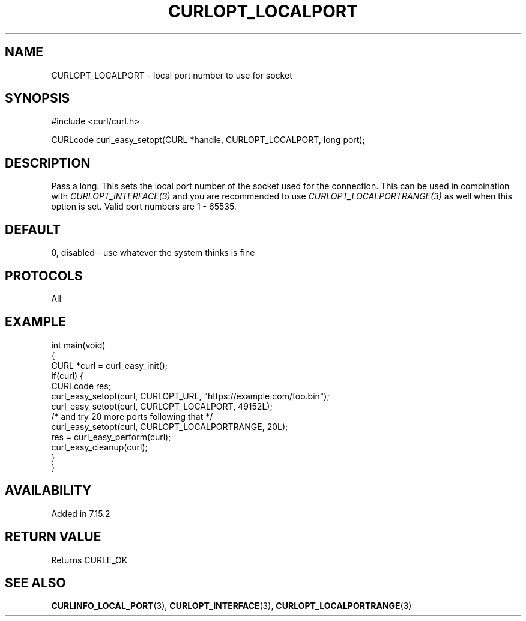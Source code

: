 .\" generated by cd2nroff 0.1 from CURLOPT_LOCALPORT.md
.TH CURLOPT_LOCALPORT 3 "2024-06-27" libcurl
.SH NAME
CURLOPT_LOCALPORT \- local port number to use for socket
.SH SYNOPSIS
.nf
#include <curl/curl.h>

CURLcode curl_easy_setopt(CURL *handle, CURLOPT_LOCALPORT, long port);
.fi
.SH DESCRIPTION
Pass a long. This sets the local port number of the socket used for the
connection. This can be used in combination with \fICURLOPT_INTERFACE(3)\fP
and you are recommended to use \fICURLOPT_LOCALPORTRANGE(3)\fP as well when
this option is set. Valid port numbers are 1 \- 65535.
.SH DEFAULT
0, disabled \- use whatever the system thinks is fine
.SH PROTOCOLS
All
.SH EXAMPLE
.nf
int main(void)
{
  CURL *curl = curl_easy_init();
  if(curl) {
    CURLcode res;
    curl_easy_setopt(curl, CURLOPT_URL, "https://example.com/foo.bin");
    curl_easy_setopt(curl, CURLOPT_LOCALPORT, 49152L);
    /* and try 20 more ports following that */
    curl_easy_setopt(curl, CURLOPT_LOCALPORTRANGE, 20L);
    res = curl_easy_perform(curl);
    curl_easy_cleanup(curl);
  }
}
.fi
.SH AVAILABILITY
Added in 7.15.2
.SH RETURN VALUE
Returns CURLE_OK
.SH SEE ALSO
.BR CURLINFO_LOCAL_PORT (3),
.BR CURLOPT_INTERFACE (3),
.BR CURLOPT_LOCALPORTRANGE (3)
